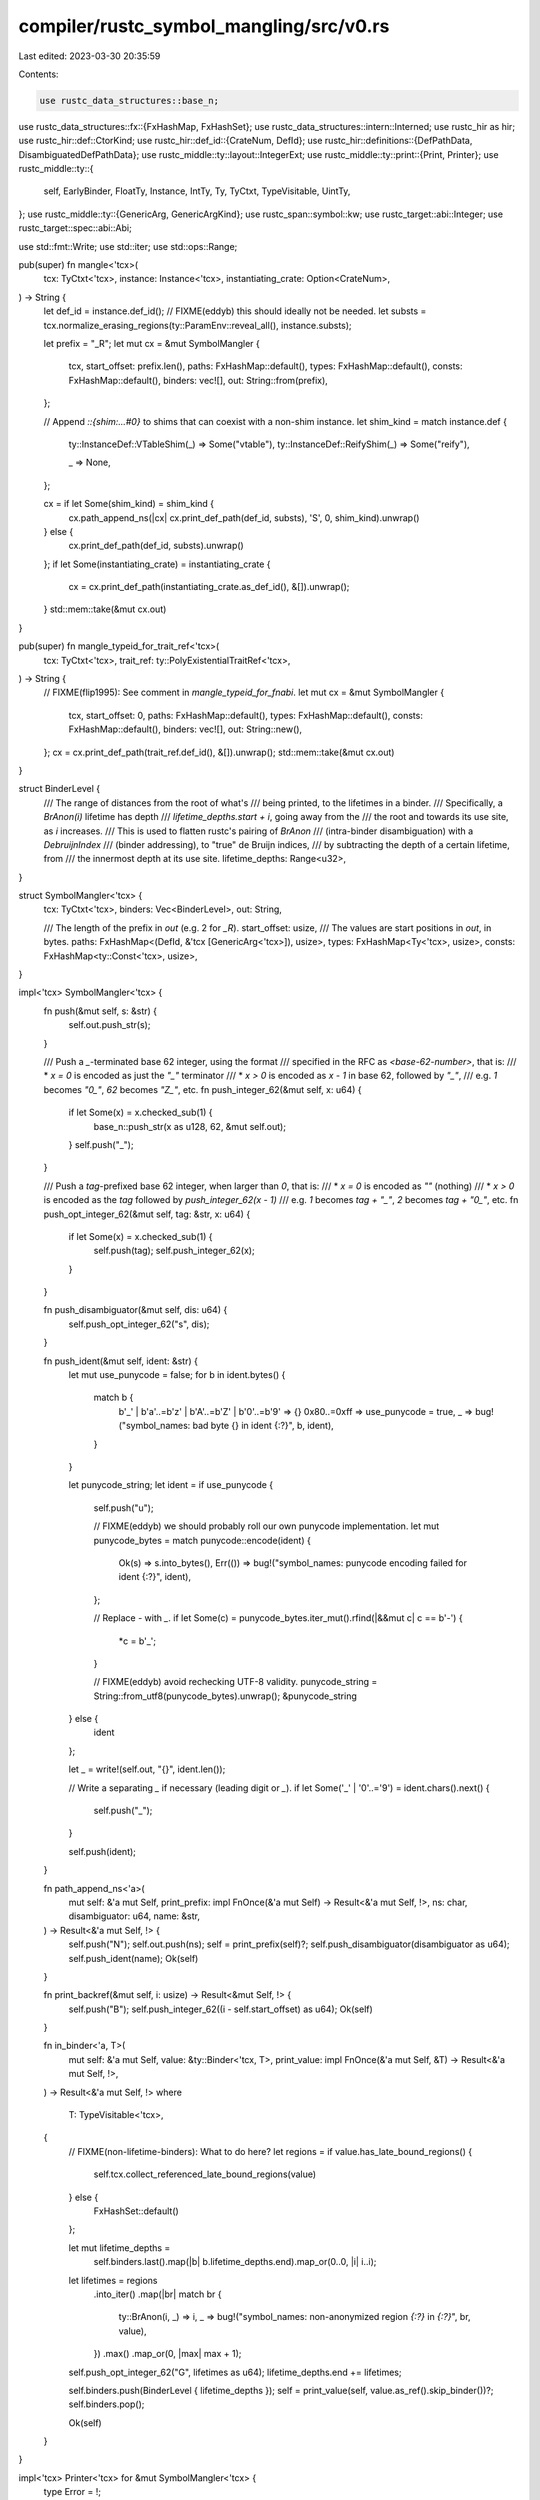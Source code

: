 compiler/rustc_symbol_mangling/src/v0.rs
========================================

Last edited: 2023-03-30 20:35:59

Contents:

.. code-block:: rs

    use rustc_data_structures::base_n;
use rustc_data_structures::fx::{FxHashMap, FxHashSet};
use rustc_data_structures::intern::Interned;
use rustc_hir as hir;
use rustc_hir::def::CtorKind;
use rustc_hir::def_id::{CrateNum, DefId};
use rustc_hir::definitions::{DefPathData, DisambiguatedDefPathData};
use rustc_middle::ty::layout::IntegerExt;
use rustc_middle::ty::print::{Print, Printer};
use rustc_middle::ty::{
    self, EarlyBinder, FloatTy, Instance, IntTy, Ty, TyCtxt, TypeVisitable, UintTy,
};
use rustc_middle::ty::{GenericArg, GenericArgKind};
use rustc_span::symbol::kw;
use rustc_target::abi::Integer;
use rustc_target::spec::abi::Abi;

use std::fmt::Write;
use std::iter;
use std::ops::Range;

pub(super) fn mangle<'tcx>(
    tcx: TyCtxt<'tcx>,
    instance: Instance<'tcx>,
    instantiating_crate: Option<CrateNum>,
) -> String {
    let def_id = instance.def_id();
    // FIXME(eddyb) this should ideally not be needed.
    let substs = tcx.normalize_erasing_regions(ty::ParamEnv::reveal_all(), instance.substs);

    let prefix = "_R";
    let mut cx = &mut SymbolMangler {
        tcx,
        start_offset: prefix.len(),
        paths: FxHashMap::default(),
        types: FxHashMap::default(),
        consts: FxHashMap::default(),
        binders: vec![],
        out: String::from(prefix),
    };

    // Append `::{shim:...#0}` to shims that can coexist with a non-shim instance.
    let shim_kind = match instance.def {
        ty::InstanceDef::VTableShim(_) => Some("vtable"),
        ty::InstanceDef::ReifyShim(_) => Some("reify"),

        _ => None,
    };

    cx = if let Some(shim_kind) = shim_kind {
        cx.path_append_ns(|cx| cx.print_def_path(def_id, substs), 'S', 0, shim_kind).unwrap()
    } else {
        cx.print_def_path(def_id, substs).unwrap()
    };
    if let Some(instantiating_crate) = instantiating_crate {
        cx = cx.print_def_path(instantiating_crate.as_def_id(), &[]).unwrap();
    }
    std::mem::take(&mut cx.out)
}

pub(super) fn mangle_typeid_for_trait_ref<'tcx>(
    tcx: TyCtxt<'tcx>,
    trait_ref: ty::PolyExistentialTraitRef<'tcx>,
) -> String {
    // FIXME(flip1995): See comment in `mangle_typeid_for_fnabi`.
    let mut cx = &mut SymbolMangler {
        tcx,
        start_offset: 0,
        paths: FxHashMap::default(),
        types: FxHashMap::default(),
        consts: FxHashMap::default(),
        binders: vec![],
        out: String::new(),
    };
    cx = cx.print_def_path(trait_ref.def_id(), &[]).unwrap();
    std::mem::take(&mut cx.out)
}

struct BinderLevel {
    /// The range of distances from the root of what's
    /// being printed, to the lifetimes in a binder.
    /// Specifically, a `BrAnon(i)` lifetime has depth
    /// `lifetime_depths.start + i`, going away from the
    /// the root and towards its use site, as `i` increases.
    /// This is used to flatten rustc's pairing of `BrAnon`
    /// (intra-binder disambiguation) with a `DebruijnIndex`
    /// (binder addressing), to "true" de Bruijn indices,
    /// by subtracting the depth of a certain lifetime, from
    /// the innermost depth at its use site.
    lifetime_depths: Range<u32>,
}

struct SymbolMangler<'tcx> {
    tcx: TyCtxt<'tcx>,
    binders: Vec<BinderLevel>,
    out: String,

    /// The length of the prefix in `out` (e.g. 2 for `_R`).
    start_offset: usize,
    /// The values are start positions in `out`, in bytes.
    paths: FxHashMap<(DefId, &'tcx [GenericArg<'tcx>]), usize>,
    types: FxHashMap<Ty<'tcx>, usize>,
    consts: FxHashMap<ty::Const<'tcx>, usize>,
}

impl<'tcx> SymbolMangler<'tcx> {
    fn push(&mut self, s: &str) {
        self.out.push_str(s);
    }

    /// Push a `_`-terminated base 62 integer, using the format
    /// specified in the RFC as `<base-62-number>`, that is:
    /// * `x = 0` is encoded as just the `"_"` terminator
    /// * `x > 0` is encoded as `x - 1` in base 62, followed by `"_"`,
    ///   e.g. `1` becomes `"0_"`, `62` becomes `"Z_"`, etc.
    fn push_integer_62(&mut self, x: u64) {
        if let Some(x) = x.checked_sub(1) {
            base_n::push_str(x as u128, 62, &mut self.out);
        }
        self.push("_");
    }

    /// Push a `tag`-prefixed base 62 integer, when larger than `0`, that is:
    /// * `x = 0` is encoded as `""` (nothing)
    /// * `x > 0` is encoded as the `tag` followed by `push_integer_62(x - 1)`
    ///   e.g. `1` becomes `tag + "_"`, `2` becomes `tag + "0_"`, etc.
    fn push_opt_integer_62(&mut self, tag: &str, x: u64) {
        if let Some(x) = x.checked_sub(1) {
            self.push(tag);
            self.push_integer_62(x);
        }
    }

    fn push_disambiguator(&mut self, dis: u64) {
        self.push_opt_integer_62("s", dis);
    }

    fn push_ident(&mut self, ident: &str) {
        let mut use_punycode = false;
        for b in ident.bytes() {
            match b {
                b'_' | b'a'..=b'z' | b'A'..=b'Z' | b'0'..=b'9' => {}
                0x80..=0xff => use_punycode = true,
                _ => bug!("symbol_names: bad byte {} in ident {:?}", b, ident),
            }
        }

        let punycode_string;
        let ident = if use_punycode {
            self.push("u");

            // FIXME(eddyb) we should probably roll our own punycode implementation.
            let mut punycode_bytes = match punycode::encode(ident) {
                Ok(s) => s.into_bytes(),
                Err(()) => bug!("symbol_names: punycode encoding failed for ident {:?}", ident),
            };

            // Replace `-` with `_`.
            if let Some(c) = punycode_bytes.iter_mut().rfind(|&&mut c| c == b'-') {
                *c = b'_';
            }

            // FIXME(eddyb) avoid rechecking UTF-8 validity.
            punycode_string = String::from_utf8(punycode_bytes).unwrap();
            &punycode_string
        } else {
            ident
        };

        let _ = write!(self.out, "{}", ident.len());

        // Write a separating `_` if necessary (leading digit or `_`).
        if let Some('_' | '0'..='9') = ident.chars().next() {
            self.push("_");
        }

        self.push(ident);
    }

    fn path_append_ns<'a>(
        mut self: &'a mut Self,
        print_prefix: impl FnOnce(&'a mut Self) -> Result<&'a mut Self, !>,
        ns: char,
        disambiguator: u64,
        name: &str,
    ) -> Result<&'a mut Self, !> {
        self.push("N");
        self.out.push(ns);
        self = print_prefix(self)?;
        self.push_disambiguator(disambiguator as u64);
        self.push_ident(name);
        Ok(self)
    }

    fn print_backref(&mut self, i: usize) -> Result<&mut Self, !> {
        self.push("B");
        self.push_integer_62((i - self.start_offset) as u64);
        Ok(self)
    }

    fn in_binder<'a, T>(
        mut self: &'a mut Self,
        value: &ty::Binder<'tcx, T>,
        print_value: impl FnOnce(&'a mut Self, &T) -> Result<&'a mut Self, !>,
    ) -> Result<&'a mut Self, !>
    where
        T: TypeVisitable<'tcx>,
    {
        // FIXME(non-lifetime-binders): What to do here?
        let regions = if value.has_late_bound_regions() {
            self.tcx.collect_referenced_late_bound_regions(value)
        } else {
            FxHashSet::default()
        };

        let mut lifetime_depths =
            self.binders.last().map(|b| b.lifetime_depths.end).map_or(0..0, |i| i..i);

        let lifetimes = regions
            .into_iter()
            .map(|br| match br {
                ty::BrAnon(i, _) => i,
                _ => bug!("symbol_names: non-anonymized region `{:?}` in `{:?}`", br, value),
            })
            .max()
            .map_or(0, |max| max + 1);

        self.push_opt_integer_62("G", lifetimes as u64);
        lifetime_depths.end += lifetimes;

        self.binders.push(BinderLevel { lifetime_depths });
        self = print_value(self, value.as_ref().skip_binder())?;
        self.binders.pop();

        Ok(self)
    }
}

impl<'tcx> Printer<'tcx> for &mut SymbolMangler<'tcx> {
    type Error = !;

    type Path = Self;
    type Region = Self;
    type Type = Self;
    type DynExistential = Self;
    type Const = Self;

    fn tcx(&self) -> TyCtxt<'tcx> {
        self.tcx
    }

    fn print_def_path(
        mut self,
        def_id: DefId,
        substs: &'tcx [GenericArg<'tcx>],
    ) -> Result<Self::Path, Self::Error> {
        if let Some(&i) = self.paths.get(&(def_id, substs)) {
            return self.print_backref(i);
        }
        let start = self.out.len();

        self = self.default_print_def_path(def_id, substs)?;

        // Only cache paths that do not refer to an enclosing
        // binder (which would change depending on context).
        if !substs.iter().any(|k| k.has_escaping_bound_vars()) {
            self.paths.insert((def_id, substs), start);
        }
        Ok(self)
    }

    fn print_impl_path(
        mut self,
        impl_def_id: DefId,
        substs: &'tcx [GenericArg<'tcx>],
        mut self_ty: Ty<'tcx>,
        mut impl_trait_ref: Option<ty::TraitRef<'tcx>>,
    ) -> Result<Self::Path, Self::Error> {
        let key = self.tcx.def_key(impl_def_id);
        let parent_def_id = DefId { index: key.parent.unwrap(), ..impl_def_id };

        let mut param_env = self.tcx.param_env_reveal_all_normalized(impl_def_id);
        if !substs.is_empty() {
            param_env = EarlyBinder(param_env).subst(self.tcx, substs);
        }

        match &mut impl_trait_ref {
            Some(impl_trait_ref) => {
                assert_eq!(impl_trait_ref.self_ty(), self_ty);
                *impl_trait_ref = self.tcx.normalize_erasing_regions(param_env, *impl_trait_ref);
                self_ty = impl_trait_ref.self_ty();
            }
            None => {
                self_ty = self.tcx.normalize_erasing_regions(param_env, self_ty);
            }
        }

        self.push(match impl_trait_ref {
            Some(_) => "X",
            None => "M",
        });

        // Encode impl generic params if the substitutions contain parameters (implying
        // polymorphization is enabled) and this isn't an inherent impl.
        if impl_trait_ref.is_some() && substs.iter().any(|a| a.has_non_region_param()) {
            self = self.path_generic_args(
                |this| {
                    this.path_append_ns(
                        |cx| cx.print_def_path(parent_def_id, &[]),
                        'I',
                        key.disambiguated_data.disambiguator as u64,
                        "",
                    )
                },
                substs,
            )?;
        } else {
            self.push_disambiguator(key.disambiguated_data.disambiguator as u64);
            self = self.print_def_path(parent_def_id, &[])?;
        }

        self = self_ty.print(self)?;

        if let Some(trait_ref) = impl_trait_ref {
            self = self.print_def_path(trait_ref.def_id, trait_ref.substs)?;
        }

        Ok(self)
    }

    fn print_region(self, region: ty::Region<'_>) -> Result<Self::Region, Self::Error> {
        let i = match *region {
            // Erased lifetimes use the index 0, for a
            // shorter mangling of `L_`.
            ty::ReErased => 0,

            // Late-bound lifetimes use indices starting at 1,
            // see `BinderLevel` for more details.
            ty::ReLateBound(debruijn, ty::BoundRegion { kind: ty::BrAnon(i, _), .. }) => {
                let binder = &self.binders[self.binders.len() - 1 - debruijn.index()];
                let depth = binder.lifetime_depths.start + i;

                1 + (self.binders.last().unwrap().lifetime_depths.end - 1 - depth)
            }

            _ => bug!("symbol_names: non-erased region `{:?}`", region),
        };
        self.push("L");
        self.push_integer_62(i as u64);
        Ok(self)
    }

    fn print_type(mut self, ty: Ty<'tcx>) -> Result<Self::Type, Self::Error> {
        // Basic types, never cached (single-character).
        let basic_type = match ty.kind() {
            ty::Bool => "b",
            ty::Char => "c",
            ty::Str => "e",
            ty::Tuple(_) if ty.is_unit() => "u",
            ty::Int(IntTy::I8) => "a",
            ty::Int(IntTy::I16) => "s",
            ty::Int(IntTy::I32) => "l",
            ty::Int(IntTy::I64) => "x",
            ty::Int(IntTy::I128) => "n",
            ty::Int(IntTy::Isize) => "i",
            ty::Uint(UintTy::U8) => "h",
            ty::Uint(UintTy::U16) => "t",
            ty::Uint(UintTy::U32) => "m",
            ty::Uint(UintTy::U64) => "y",
            ty::Uint(UintTy::U128) => "o",
            ty::Uint(UintTy::Usize) => "j",
            ty::Float(FloatTy::F32) => "f",
            ty::Float(FloatTy::F64) => "d",
            ty::Never => "z",

            // Placeholders (should be demangled as `_`).
            ty::Param(_) | ty::Bound(..) | ty::Placeholder(_) | ty::Infer(_) | ty::Error(_) => "p",

            _ => "",
        };
        if !basic_type.is_empty() {
            self.push(basic_type);
            return Ok(self);
        }

        if let Some(&i) = self.types.get(&ty) {
            return self.print_backref(i);
        }
        let start = self.out.len();

        match *ty.kind() {
            // Basic types, handled above.
            ty::Bool | ty::Char | ty::Str | ty::Int(_) | ty::Uint(_) | ty::Float(_) | ty::Never => {
                unreachable!()
            }
            ty::Tuple(_) if ty.is_unit() => unreachable!(),

            // Placeholders, also handled as part of basic types.
            ty::Param(_) | ty::Bound(..) | ty::Placeholder(_) | ty::Infer(_) | ty::Error(_) => {
                unreachable!()
            }

            ty::Ref(r, ty, mutbl) => {
                self.push(match mutbl {
                    hir::Mutability::Not => "R",
                    hir::Mutability::Mut => "Q",
                });
                if !r.is_erased() {
                    self = r.print(self)?;
                }
                self = ty.print(self)?;
            }

            ty::RawPtr(mt) => {
                self.push(match mt.mutbl {
                    hir::Mutability::Not => "P",
                    hir::Mutability::Mut => "O",
                });
                self = mt.ty.print(self)?;
            }

            ty::Array(ty, len) => {
                self.push("A");
                self = ty.print(self)?;
                self = self.print_const(len)?;
            }
            ty::Slice(ty) => {
                self.push("S");
                self = ty.print(self)?;
            }

            ty::Tuple(tys) => {
                self.push("T");
                for ty in tys.iter() {
                    self = ty.print(self)?;
                }
                self.push("E");
            }

            // Mangle all nominal types as paths.
            ty::Adt(ty::AdtDef(Interned(&ty::AdtDefData { did: def_id, .. }, _)), substs)
            | ty::FnDef(def_id, substs)
            | ty::Alias(_, ty::AliasTy { def_id, substs, .. })
            | ty::Closure(def_id, substs)
            | ty::Generator(def_id, substs, _) => {
                self = self.print_def_path(def_id, substs)?;
            }
            ty::Foreign(def_id) => {
                self = self.print_def_path(def_id, &[])?;
            }

            ty::FnPtr(sig) => {
                self.push("F");
                self = self.in_binder(&sig, |mut cx, sig| {
                    if sig.unsafety == hir::Unsafety::Unsafe {
                        cx.push("U");
                    }
                    match sig.abi {
                        Abi::Rust => {}
                        Abi::C { unwind: false } => cx.push("KC"),
                        abi => {
                            cx.push("K");
                            let name = abi.name();
                            if name.contains('-') {
                                cx.push_ident(&name.replace('-', "_"));
                            } else {
                                cx.push_ident(name);
                            }
                        }
                    }
                    for &ty in sig.inputs() {
                        cx = ty.print(cx)?;
                    }
                    if sig.c_variadic {
                        cx.push("v");
                    }
                    cx.push("E");
                    sig.output().print(cx)
                })?;
            }

            ty::Dynamic(predicates, r, kind) => {
                self.push(match kind {
                    ty::Dyn => "D",
                    // FIXME(dyn-star): need to update v0 mangling docs
                    ty::DynStar => "D*",
                });
                self = self.print_dyn_existential(predicates)?;
                self = r.print(self)?;
            }

            ty::GeneratorWitness(_) => bug!("symbol_names: unexpected `GeneratorWitness`"),
        }

        // Only cache types that do not refer to an enclosing
        // binder (which would change depending on context).
        if !ty.has_escaping_bound_vars() {
            self.types.insert(ty, start);
        }
        Ok(self)
    }

    fn print_dyn_existential(
        mut self,
        predicates: &'tcx ty::List<ty::PolyExistentialPredicate<'tcx>>,
    ) -> Result<Self::DynExistential, Self::Error> {
        // Okay, so this is a bit tricky. Imagine we have a trait object like
        // `dyn for<'a> Foo<'a, Bar = &'a ()>`. When we mangle this, the
        // output looks really close to the syntax, where the `Bar = &'a ()` bit
        // is under the same binders (`['a]`) as the `Foo<'a>` bit. However, we
        // actually desugar these into two separate `ExistentialPredicate`s. We
        // can't enter/exit the "binder scope" twice though, because then we
        // would mangle the binders twice. (Also, side note, we merging these
        // two is kind of difficult, because of potential HRTBs in the Projection
        // predicate.)
        //
        // Also worth mentioning: imagine that we instead had
        // `dyn for<'a> Foo<'a, Bar = &'a ()> + Send`. In this case, `Send` is
        // under the same binders as `Foo`. Currently, this doesn't matter,
        // because only *auto traits* are allowed other than the principal trait
        // and all auto traits don't have any generics. Two things could
        // make this not an "okay" mangling:
        // 1) Instead of mangling only *used*
        // bound vars, we want to mangle *all* bound vars (`for<'b> Send` is a
        // valid trait predicate);
        // 2) We allow multiple "principal" traits in the future, or at least
        // allow in any form another trait predicate that can take generics.
        //
        // Here we assume that predicates have the following structure:
        // [<Trait> [{<Projection>}]] [{<Auto>}]
        // Since any predicates after the first one shouldn't change the binders,
        // just put them all in the binders of the first.
        self = self.in_binder(&predicates[0], |mut cx, _| {
            for predicate in predicates.iter() {
                // It would be nice to be able to validate bound vars here, but
                // projections can actually include bound vars from super traits
                // because of HRTBs (only in the `Self` type). Also, auto traits
                // could have different bound vars *anyways*.
                match predicate.as_ref().skip_binder() {
                    ty::ExistentialPredicate::Trait(trait_ref) => {
                        // Use a type that can't appear in defaults of type parameters.
                        let dummy_self = cx.tcx.mk_ty_infer(ty::FreshTy(0));
                        let trait_ref = trait_ref.with_self_ty(cx.tcx, dummy_self);
                        cx = cx.print_def_path(trait_ref.def_id, trait_ref.substs)?;
                    }
                    ty::ExistentialPredicate::Projection(projection) => {
                        let name = cx.tcx.associated_item(projection.def_id).name;
                        cx.push("p");
                        cx.push_ident(name.as_str());
                        cx = match projection.term.unpack() {
                            ty::TermKind::Ty(ty) => ty.print(cx),
                            ty::TermKind::Const(c) => c.print(cx),
                        }?;
                    }
                    ty::ExistentialPredicate::AutoTrait(def_id) => {
                        cx = cx.print_def_path(*def_id, &[])?;
                    }
                }
            }
            Ok(cx)
        })?;

        self.push("E");
        Ok(self)
    }

    fn print_const(mut self, ct: ty::Const<'tcx>) -> Result<Self::Const, Self::Error> {
        // We only mangle a typed value if the const can be evaluated.
        let ct = ct.eval(self.tcx, ty::ParamEnv::reveal_all());
        match ct.kind() {
            ty::ConstKind::Value(_) => {}

            // Placeholders (should be demangled as `_`).
            // NOTE(eddyb) despite `Unevaluated` having a `DefId` (and therefore
            // a path), even for it we still need to encode a placeholder, as
            // the path could refer back to e.g. an `impl` using the constant.
            ty::ConstKind::Unevaluated(_)
            | ty::ConstKind::Expr(_)
            | ty::ConstKind::Param(_)
            | ty::ConstKind::Infer(_)
            | ty::ConstKind::Bound(..)
            | ty::ConstKind::Placeholder(_)
            | ty::ConstKind::Error(_) => {
                // Never cached (single-character).
                self.push("p");
                return Ok(self);
            }
        }

        if let Some(&i) = self.consts.get(&ct) {
            return self.print_backref(i);
        }

        let start = self.out.len();
        let ty = ct.ty();

        match ty.kind() {
            ty::Uint(_) | ty::Int(_) | ty::Bool | ty::Char => {
                self = ty.print(self)?;

                let mut bits = ct.eval_bits(self.tcx, ty::ParamEnv::reveal_all(), ty);

                // Negative integer values are mangled using `n` as a "sign prefix".
                if let ty::Int(ity) = ty.kind() {
                    let val =
                        Integer::from_int_ty(&self.tcx, *ity).size().sign_extend(bits) as i128;
                    if val < 0 {
                        self.push("n");
                    }
                    bits = val.unsigned_abs();
                }

                let _ = write!(self.out, "{bits:x}_");
            }

            // FIXME(valtrees): Remove the special case for `str`
            // here and fully support unsized constants.
            ty::Ref(_, inner_ty, mutbl) => {
                self.push(match mutbl {
                    hir::Mutability::Not => "R",
                    hir::Mutability::Mut => "Q",
                });

                match inner_ty.kind() {
                    ty::Str if mutbl.is_not() => {
                        match ct.kind() {
                            ty::ConstKind::Value(valtree) => {
                                let slice =
                                    valtree.try_to_raw_bytes(self.tcx(), ty).unwrap_or_else(|| {
                                        bug!(
                                        "expected to get raw bytes from valtree {:?} for type {:}",
                                        valtree, ty
                                    )
                                    });
                                let s = std::str::from_utf8(slice).expect("non utf8 str from miri");

                                self.push("e");

                                // FIXME(eddyb) use a specialized hex-encoding loop.
                                for byte in s.bytes() {
                                    let _ = write!(self.out, "{byte:02x}");
                                }

                                self.push("_");
                            }

                            _ => {
                                bug!("symbol_names: unsupported `&str` constant: {:?}", ct);
                            }
                        }
                    }
                    _ => {
                        let pointee_ty = ct
                            .ty()
                            .builtin_deref(true)
                            .expect("tried to dereference on non-ptr type")
                            .ty;
                        let dereferenced_const = self.tcx.mk_const(ct.kind(), pointee_ty);
                        self = dereferenced_const.print(self)?;
                    }
                }
            }

            ty::Array(..) | ty::Tuple(..) | ty::Adt(..) | ty::Slice(_) => {
                let contents = self.tcx.destructure_const(ct);
                let fields = contents.fields.iter().copied();

                let print_field_list = |mut this: Self| {
                    for field in fields.clone() {
                        this = field.print(this)?;
                    }
                    this.push("E");
                    Ok(this)
                };

                match *ct.ty().kind() {
                    ty::Array(..) | ty::Slice(_) => {
                        self.push("A");
                        self = print_field_list(self)?;
                    }
                    ty::Tuple(..) => {
                        self.push("T");
                        self = print_field_list(self)?;
                    }
                    ty::Adt(def, substs) => {
                        let variant_idx =
                            contents.variant.expect("destructed const of adt without variant idx");
                        let variant_def = &def.variant(variant_idx);

                        self.push("V");
                        self = self.print_def_path(variant_def.def_id, substs)?;

                        match variant_def.ctor_kind() {
                            Some(CtorKind::Const) => {
                                self.push("U");
                            }
                            Some(CtorKind::Fn) => {
                                self.push("T");
                                self = print_field_list(self)?;
                            }
                            None => {
                                self.push("S");
                                for (field_def, field) in iter::zip(&variant_def.fields, fields) {
                                    // HACK(eddyb) this mimics `path_append`,
                                    // instead of simply using `field_def.ident`,
                                    // just to be able to handle disambiguators.
                                    let disambiguated_field =
                                        self.tcx.def_key(field_def.did).disambiguated_data;
                                    let field_name = disambiguated_field.data.get_opt_name();
                                    self.push_disambiguator(
                                        disambiguated_field.disambiguator as u64,
                                    );
                                    self.push_ident(field_name.unwrap_or(kw::Empty).as_str());

                                    self = field.print(self)?;
                                }
                                self.push("E");
                            }
                        }
                    }
                    _ => unreachable!(),
                }
            }
            _ => {
                bug!("symbol_names: unsupported constant of type `{}` ({:?})", ct.ty(), ct);
            }
        }

        // Only cache consts that do not refer to an enclosing
        // binder (which would change depending on context).
        if !ct.has_escaping_bound_vars() {
            self.consts.insert(ct, start);
        }
        Ok(self)
    }

    fn path_crate(self, cnum: CrateNum) -> Result<Self::Path, Self::Error> {
        self.push("C");
        let stable_crate_id = self.tcx.def_path_hash(cnum.as_def_id()).stable_crate_id();
        self.push_disambiguator(stable_crate_id.to_u64());
        let name = self.tcx.crate_name(cnum);
        self.push_ident(name.as_str());
        Ok(self)
    }

    fn path_qualified(
        mut self,
        self_ty: Ty<'tcx>,
        trait_ref: Option<ty::TraitRef<'tcx>>,
    ) -> Result<Self::Path, Self::Error> {
        assert!(trait_ref.is_some());
        let trait_ref = trait_ref.unwrap();

        self.push("Y");
        self = self_ty.print(self)?;
        self.print_def_path(trait_ref.def_id, trait_ref.substs)
    }

    fn path_append_impl(
        self,
        _: impl FnOnce(Self) -> Result<Self::Path, Self::Error>,
        _: &DisambiguatedDefPathData,
        _: Ty<'tcx>,
        _: Option<ty::TraitRef<'tcx>>,
    ) -> Result<Self::Path, Self::Error> {
        // Inlined into `print_impl_path`
        unreachable!()
    }

    fn path_append(
        self,
        print_prefix: impl FnOnce(Self) -> Result<Self::Path, Self::Error>,
        disambiguated_data: &DisambiguatedDefPathData,
    ) -> Result<Self::Path, Self::Error> {
        let ns = match disambiguated_data.data {
            // Extern block segments can be skipped, names from extern blocks
            // are effectively living in their parent modules.
            DefPathData::ForeignMod => return print_prefix(self),

            // Uppercase categories are more stable than lowercase ones.
            DefPathData::TypeNs(_) => 't',
            DefPathData::ValueNs(_) => 'v',
            DefPathData::ClosureExpr => 'C',
            DefPathData::Ctor => 'c',
            DefPathData::AnonConst => 'k',
            DefPathData::ImplTrait => 'i',

            // These should never show up as `path_append` arguments.
            DefPathData::CrateRoot
            | DefPathData::Use
            | DefPathData::GlobalAsm
            | DefPathData::Impl
            | DefPathData::MacroNs(_)
            | DefPathData::LifetimeNs(_) => {
                bug!("symbol_names: unexpected DefPathData: {:?}", disambiguated_data.data)
            }
        };

        let name = disambiguated_data.data.get_opt_name();

        self.path_append_ns(
            print_prefix,
            ns,
            disambiguated_data.disambiguator as u64,
            name.unwrap_or(kw::Empty).as_str(),
        )
    }

    fn path_generic_args(
        mut self,
        print_prefix: impl FnOnce(Self) -> Result<Self::Path, Self::Error>,
        args: &[GenericArg<'tcx>],
    ) -> Result<Self::Path, Self::Error> {
        // Don't print any regions if they're all erased.
        let print_regions = args.iter().any(|arg| match arg.unpack() {
            GenericArgKind::Lifetime(r) => !r.is_erased(),
            _ => false,
        });
        let args = args.iter().cloned().filter(|arg| match arg.unpack() {
            GenericArgKind::Lifetime(_) => print_regions,
            _ => true,
        });

        if args.clone().next().is_none() {
            return print_prefix(self);
        }

        self.push("I");
        self = print_prefix(self)?;
        for arg in args {
            match arg.unpack() {
                GenericArgKind::Lifetime(lt) => {
                    self = lt.print(self)?;
                }
                GenericArgKind::Type(ty) => {
                    self = ty.print(self)?;
                }
                GenericArgKind::Const(c) => {
                    self.push("K");
                    self = c.print(self)?;
                }
            }
        }
        self.push("E");

        Ok(self)
    }
}


